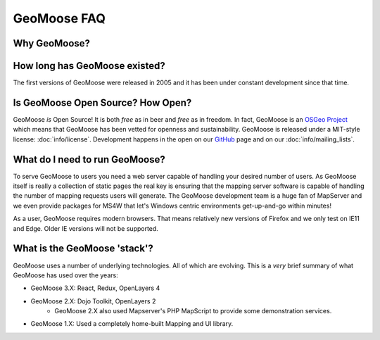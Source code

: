 GeoMoose FAQ
============

Why GeoMoose?
-------------

.. only:: html

	.. include:: info/why_abstract.rst

	:doc:`Read More <info/why>`

.. only:: not html

	.. include:: info/why_text.rst

How long has GeoMoose existed?
------------------------------

The first versions of GeoMoose were released in 2005 and it has been under constant development since that time.

Is GeoMoose Open Source? How Open?
----------------------------------

GeoMoose *is* Open Source! It is both *free* as in beer and *free* as in freedom. In fact, GeoMoose is an `OSGeo Project <https://www.osgeo.org/projects/geomoose/>`_ which means that GeoMoose has been vetted for openness and sustainability. GeoMoose is released under a MIT-style license: :doc:`info/license`.  Development happens in the open on our `GitHub <https://github.com/geomoose>`_ page and on our :doc:`info/mailing_lists`.


What do I need to run GeoMoose?
-------------------------------

To serve GeoMoose to users you need a web server capable of handling your desired number of users.  As GeoMoose itself is really a collection of static pages the real key is ensuring that the mapping server software is capable of handling the number of mapping requests users will generate.  The GeoMoose development team is a huge fan of MapServer and we even provide packages for MS4W that let's Windows centric environments get-up-and-go within minutes!

As a user, GeoMoose requires modern browsers.  That means relatively new versions of Firefox and we only test on IE11 and Edge.  Older IE versions will not be supported.


What is the GeoMoose 'stack'?
-----------------------------

GeoMoose uses a number of underlying technologies. All of which are evolving. This is a *very* brief summary of what GeoMoose has used over the years:

* GeoMoose 3.X: React, Redux, OpenLayers 4
* GeoMoose 2.X: Dojo Toolkit, OpenLayers 2
	* GeoMoose 2.X also used Mapserver's PHP MapScript to provide some demonstration services.
* GeoMoose 1.X: Used a completely home-built Mapping and UI library.

